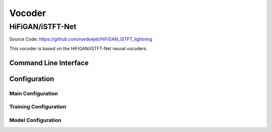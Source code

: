 .. _vocoder:

Vocoder
=============

HiFiGAN/iSTFT-Net
-----------------

Source Code: https://github.com/roedoejet/HiFiGAN_iSTFT_lightning

This vocoder is based on the HiFiGAN/iSTFT-Net neural vocoders.

Command Line Interface
**********************

.. click:: everyvoice.cli:CLICK_APP
    :prog: everyvoice
    :nested: full
    :commands: hifigan

Configuration
*************

Main Configuration
~~~~~~~~~~~~~~~~~~

.. autopydantic_settings:: everyvoice.model.vocoder.HiFiGAN_iSTFT_lightning.hfgl.config.HiFiGANConfig
    :settings-show-json: True
    :settings-show-config-member: False
    :settings-show-config-summary: False
    :settings-show-validator-members: True
    :settings-show-validator-summary: True
    :field-list-validators: True

Training Configuration
~~~~~~~~~~~~~~~~~~~~~~

.. autopydantic_settings:: everyvoice.model.vocoder.HiFiGAN_iSTFT_lightning.hfgl.config.HiFiGANTrainingConfig
    :settings-show-json: True
    :settings-show-config-member: False
    :settings-show-config-summary: False
    :settings-show-validator-members: True
    :settings-show-validator-summary: True
    :field-list-validators: True

Model Configuration
~~~~~~~~~~~~~~~~~~~

.. autopydantic_settings:: everyvoice.model.vocoder.HiFiGAN_iSTFT_lightning.hfgl.config.HiFiGANModelConfig
    :settings-show-json: True
    :settings-show-config-member: False
    :settings-show-config-summary: False
    :settings-show-validator-members: True
    :settings-show-validator-summary: True
    :field-list-validators: True
